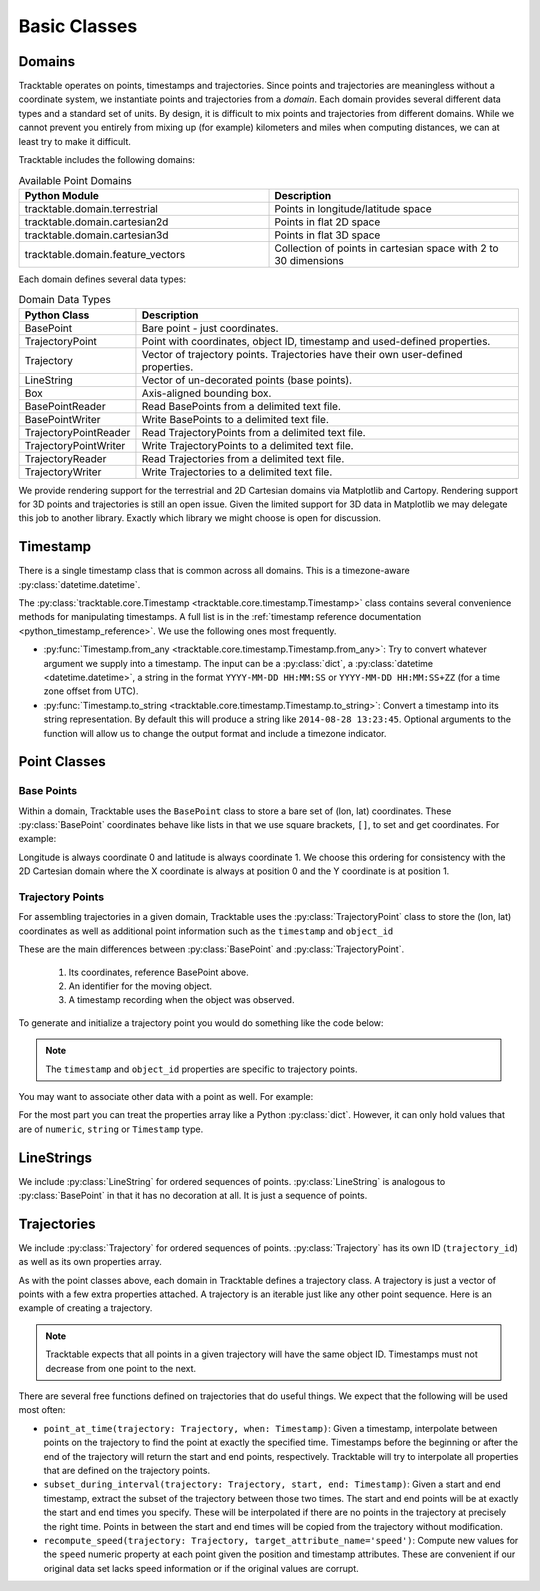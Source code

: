 .. _userguide-python-basic-classes:

=============
Basic Classes
=============

.. _userguide-python-domain:

-------
Domains
-------

Tracktable operates on points, timestamps and trajectories. Since
points and trajectories are meaningless without a coordinate system,
we instantiate points and trajectories from a *domain*. Each domain
provides several different data types and a standard set of units. By
design, it is difficult to mix points and trajectories from different
domains. While we cannot prevent you entirely from mixing up (for
example) kilometers and miles when computing distances, we can at
least try to make it difficult.

Tracktable includes the following domains:

.. csv-table:: Available Point Domains
   :header: "Python Module", "Description"
   :widths: 30, 30

   "tracktable.domain.terrestrial", "Points in longitude/latitude space"
   "tracktable.domain.cartesian2d", "Points in flat 2D space"
   "tracktable.domain.cartesian3d", "Points in flat 3D space"
   "tracktable.domain.feature_vectors", "Collection of points in cartesian space with 2 to 30 dimensions"

Each domain defines several data types:

.. csv-table:: Domain Data Types
   :header: "Python Class", "Description"
   :widths: 10, 40

   "BasePoint", "Bare point - just coordinates."
   "TrajectoryPoint", "Point with coordinates, object ID, timestamp and used-defined properties."
   "Trajectory", "Vector of trajectory points. Trajectories have their own user-defined properties."
   "LineString", "Vector of un-decorated points (base points)."
   "Box", "Axis-aligned bounding box."
   "BasePointReader", "Read BasePoints from a delimited text file."
   "BasePointWriter", "Write BasePoints to a delimited text file."
   "TrajectoryPointReader", "Read TrajectoryPoints from a delimited text file."
   "TrajectoryPointWriter", "Write TrajectoryPoints to a delimited text file."
   "TrajectoryReader", "Read Trajectories from a delimited text file."
   "TrajectoryWriter", "Write Trajectories to a delimited text file."

We provide rendering support for the terrestrial and 2D Cartesian
domains via Matplotlib and Cartopy. Rendering support for 3D points
and trajectories is still an open issue. Given the limited support
for 3D data in Matplotlib we may delegate this job to another library.
Exactly which library we might choose is open for discussion.

.. _userguide-python-timestamp:

---------
Timestamp
---------

There is a single timestamp class that is common across all domains.
This is a timezone-aware :py:class:`datetime.datetime`.

The :py:class:`tracktable.core.Timestamp <tracktable.core.timestamp.Timestamp>` class contains several
convenience methods for manipulating timestamps. A full list is in
the :ref:`timestamp reference documentation <python_timestamp_reference>`.
We use the following ones most frequently.

* :py:func:`Timestamp.from_any <tracktable.core.timestamp.Timestamp.from_any>`: Try to convert whatever argument we
  supply into a timestamp. The input can be a :py:class:`dict`, a
  :py:class:`datetime <datetime.datetime>`, a string in the format
  ``YYYY-MM-DD HH:MM:SS`` or ``YYYY-MM-DD HH:MM:SS+ZZ`` (for a time
  zone offset from UTC).

* :py:func:`Timestamp.to_string <tracktable.core.timestamp.Timestamp.to_string>`: Convert a timestamp into its string
  representation. By default this will produce a string like
  ``2014-08-28 13:23:45``. Optional arguments to the function will
  allow us to change the output format and include a timezone
  indicator.

.. _userguide-python-point-classes:

-------------
Point Classes
-------------

Base Points
-----------

Within a domain, Tracktable uses the ``BasePoint`` class to store a bare set of (lon, lat) coordinates.
These :py:class:`BasePoint` coordinates behave like lists
in that we use square brackets, ``[]``, to set and get coordinates. For example:

.. code-block:: python
   :linenos:

    from tracktable.domain.terrestrial import BasePoint

    my_point = BasePoint()
    my_point[0] = my_longitude
    my_point[1] = my_latitude

    longitude = my_point[0]
    latitude = my_point[1]

Longitude is always coordinate 0 and latitude is always coordinate 1.
We choose this ordering for consistency with the 2D Cartesian domain
where the X coordinate is always at position 0 and the Y coordinate is
at position 1.

.. _userguide-python-trajectory-point:

Trajectory Points
-----------------

For assembling trajectories in a given domain, Tracktable uses
the :py:class:`TrajectoryPoint` class to store the (lon, lat)
coordinates as well as additional point information such as the ``timestamp`` and ``object_id``

These are the main differences between :py:class:`BasePoint` and :py:class:`TrajectoryPoint`.

  1. Its coordinates, reference BasePoint above.
  2. An identifier for the moving object.
  3. A timestamp recording when the object was observed.

To generate and initialize a trajectory point you would do something like the code below:

.. code-block:: python
   :linenos:

    from tracktable.domain.terrestrial import TrajectoryPoint
    from tracktable.core import Timestamp

    my_point = TrajectoryPoint()
    longitude = 50
    latitude = 40
    my_point[0] = longitude
    my_point[1] = latitude

    my_point.object_id = 'FlightId'
    my_point.timestamp = Timestamp.from_any('2014-04-05 13:25:00')

.. note:: The ``timestamp`` and ``object_id`` properties are specific to trajectory points.

You may want to associate other data with a point as well. For example:

.. code-block:: python
   :linenos:

    my_point.properties['altitude'] = 13400
    my_point.properties['origin'] = 'ORD'
    my_point.properties['destination'] = 'LAX'
    my_point.properties['departure_time'] = Timestamp.from_any('2015-02-01 18:00:00')

For the most part you can treat the properties array like a Python
:py:class:`dict`. However, it can only hold values that are of ``numeric``, ``string`` or
``Timestamp`` type.

.. _userguide-python-linestrings:

-----------
LineStrings
-----------

We include :py:class:`LineString` for ordered sequences of
points. :py:class:`LineString` is analogous to :py:class:`BasePoint` in that it has no
decoration at all. It is just a sequence of points.

.. todo:: Code example here

.. _userguide-python-trajectories:

------------
Trajectories
------------

We include :py:class:`Trajectory` for ordered sequences of points.
:py:class:`Trajectory` has its own ID (``trajectory_id``) as well as its own properties
array.

As with the point classes above, each domain in Tracktable defines a
trajectory class. A trajectory is just a vector of points with a few
extra properties attached. A trajectory is an iterable just like
any other point sequence. Here is an example of creating a trajectory.

.. code-block:: python
   :linenos:

    # Populate a trajectory from scratch
    from tracktable.domain.terrestrial import Trajectory

    traj = Trajectory()
    for point in mypoints:
        traj.append(mypoint)

    # Alternate approach in case you already have points in a list:
    traj = Trajectory.from_position_list(my_point_list)


.. note:: Tracktable expects that all points in a given trajectory will have the
   same object ID. Timestamps must not decrease from one point to the
   next.

There are several free functions defined on trajectories that do
useful things. We expect that the following will be used most often:

* ``point_at_time(trajectory: Trajectory, when: Timestamp)``: Given a
  timestamp, interpolate between points on the trajectory to find the
  point at exactly the specified time. Timestamps before the
  beginning or after the end of the trajectory will return the start
  and end points, respectively. Tracktable will try to interpolate
  all properties that are defined on the trajectory points.

* ``subset_during_interval(trajectory: Trajectory, start, end: Timestamp)``:
  Given a start and end timestamp, extract the subset of the
  trajectory between those two times. The start and end points will
  be at exactly the start and end times you specify. These will be
  interpolated if there are no points in the trajectory at precisely
  the right time. Points in between the start and end times will be
  copied from the trajectory without modification.

* ``recompute_speed(trajectory: Trajectory, target_attribute_name='speed')``:
  Compute new values for
  the ``speed`` numeric property at each point given
  the position and timestamp attributes. These are convenient if our
  original data set lacks speed information or if the original
  values are corrupt.
